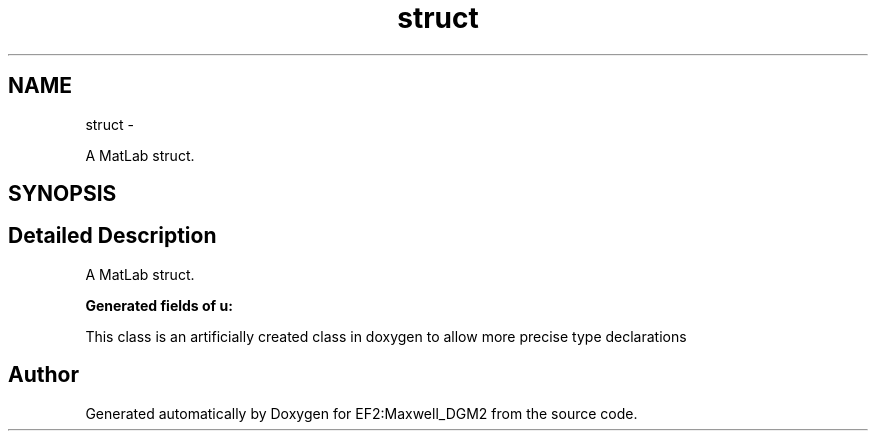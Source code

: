 .TH "struct" 3 "Mon Nov 12 2012" "Version 1.0" "EF2:Maxwell_DGM2" \" -*- nroff -*-
.ad l
.nh
.SH NAME
struct \- 
.PP
A MatLab struct\&.  

.SH SYNOPSIS
.br
.PP
.SH "Detailed Description"
.PP 
A MatLab struct\&. 

\fBGenerated fields of u:\fP
.RS 4

.RE
.PP
This class is an artificially created class in doxygen to allow more precise type declarations 

.SH "Author"
.PP 
Generated automatically by Doxygen for EF2:Maxwell_DGM2 from the source code\&.
